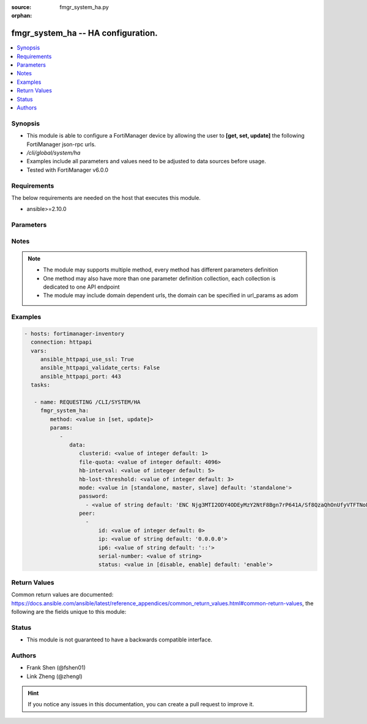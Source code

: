:source: fmgr_system_ha.py

:orphan:

.. _fmgr_system_ha:

fmgr_system_ha -- HA configuration.
+++++++++++++++++++++++++++++++++++

.. versionadded:: 2.10

.. contents::
   :local:
   :depth: 1


Synopsis
--------

- This module is able to configure a FortiManager device by allowing the user to **[get, set, update]** the following FortiManager json-rpc urls.
- `/cli/global/system/ha`
- Examples include all parameters and values need to be adjusted to data sources before usage.
- Tested with FortiManager v6.0.0


Requirements
------------
The below requirements are needed on the host that executes this module.

- ansible>=2.10.0



Parameters
----------

.. raw:: html

 <ul>
 <li><span class="li-head">parameters for method: [get]</span> - HA configuration.</li>
 <ul class="ul-self">
 </ul>
 <li><span class="li-head">parameters for method: [set, update]</span> - HA configuration.</li>
 <ul class="ul-self">
 <li><span class="li-head">data</span> - No description for the parameter <span class="li-normal">type: dict</span> <ul class="ul-self">
 <li><span class="li-head">clusterid</span> - Cluster ID range (1 - 64). <span class="li-normal">type: int</span>  <span class="li-normal">default: 1</span> </li>
 <li><span class="li-head">file-quota</span> - File quota in MB (2048 - 20480). <span class="li-normal">type: int</span>  <span class="li-normal">default: 4096</span> </li>
 <li><span class="li-head">hb-interval</span> - Heartbeat interval (1 - 255). <span class="li-normal">type: int</span>  <span class="li-normal">default: 5</span> </li>
 <li><span class="li-head">hb-lost-threshold</span> - Heartbeat lost threshold (1 - 255). <span class="li-normal">type: int</span>  <span class="li-normal">default: 3</span> </li>
 <li><span class="li-head">mode</span> - Mode. <span class="li-normal">type: str</span>  <span class="li-normal">choices: [standalone, master, slave]</span>  <span class="li-normal">default: standalone</span> </li>
 <li><span class="li-head">password</span> - No description for the parameter <span class="li-normal">type: array</span> <ul class="ul-self">
 <li><span class="li-head">{no-name}</span> - No description for the parameter <span class="li-normal">type: str</span>  <span class="li-normal">default: ENC Njg3MTI2ODY4ODEyMzY2NtF8Bgn7rP641A/Sf8QzaQhOnUfyVTFTNoFxfoZ5gzjrvXiDpQmIecJchwHMf6cMUMYR/EPxGUXBEohaVdi4YNK74+fWHu9m1Hd8UTU4tZ9UtBelMIOQUT1HMDGLFwqwKg/NXibio9aMJDW6WYPLMYpBnPng</span> </li>
 </ul>
 <li><span class="li-head">peer</span> - No description for the parameter <span class="li-normal">type: array</span> <ul class="ul-self">
 <li><span class="li-head">id</span> - Id. <span class="li-normal">type: int</span>  <span class="li-normal">default: 0</span> </li>
 <li><span class="li-head">ip</span> - IP address of peer. <span class="li-normal">type: str</span>  <span class="li-normal">default: 0.0.0.0</span> </li>
 <li><span class="li-head">ip6</span> - IP address (V6) of peer. <span class="li-normal">type: str</span>  <span class="li-normal">default: ::</span> </li>
 <li><span class="li-head">serial-number</span> - Serial number of peer. <span class="li-normal">type: str</span> </li>
 <li><span class="li-head">status</span> - Peer admin status. <span class="li-normal">type: str</span>  <span class="li-normal">choices: [disable, enable]</span>  <span class="li-normal">default: enable</span> </li>
 </ul>
 </ul>
 </ul>
 </ul>






Notes
-----
.. note::

   - The module may supports multiple method, every method has different parameters definition

   - One method may also have more than one parameter definition collection, each collection is dedicated to one API endpoint

   - The module may include domain dependent urls, the domain can be specified in url_params as adom

Examples
--------

.. code-block:: yaml+jinja

 - hosts: fortimanager-inventory
   connection: httpapi
   vars:
      ansible_httpapi_use_ssl: True
      ansible_httpapi_validate_certs: False
      ansible_httpapi_port: 443
   tasks:

    - name: REQUESTING /CLI/SYSTEM/HA
      fmgr_system_ha:
         method: <value in [set, update]>
         params:
            -
               data:
                  clusterid: <value of integer default: 1>
                  file-quota: <value of integer default: 4096>
                  hb-interval: <value of integer default: 5>
                  hb-lost-threshold: <value of integer default: 3>
                  mode: <value in [standalone, master, slave] default: 'standalone'>
                  password:
                    - <value of string default: 'ENC Njg3MTI2ODY4ODEyMzY2NtF8Bgn7rP641A/Sf8QzaQhOnUfyVTFTNoFxfoZ5gzjrvXiDpQmI...'>
                  peer:
                    -
                        id: <value of integer default: 0>
                        ip: <value of string default: '0.0.0.0'>
                        ip6: <value of string default: '::'>
                        serial-number: <value of string>
                        status: <value in [disable, enable] default: 'enable'>



Return Values
-------------


Common return values are documented: https://docs.ansible.com/ansible/latest/reference_appendices/common_return_values.html#common-return-values, the following are the fields unique to this module:


.. raw:: html

 <ul>
 <li><span class="li-return"> return values for method: [get]</span> </li>
 <ul class="ul-self">
 <li><span class="li-return">data</span>
 - No description for the parameter <span class="li-normal">type: dict</span> <ul class="ul-self">
 <li> <span class="li-return"> clusterid </span> - Cluster ID range (1 - 64). <span class="li-normal">type: int</span>  <span class="li-normal">example: 1</span>  </li>
 <li> <span class="li-return"> file-quota </span> - File quota in MB (2048 - 20480). <span class="li-normal">type: int</span>  <span class="li-normal">example: 4096</span>  </li>
 <li> <span class="li-return"> hb-interval </span> - Heartbeat interval (1 - 255). <span class="li-normal">type: int</span>  <span class="li-normal">example: 5</span>  </li>
 <li> <span class="li-return"> hb-lost-threshold </span> - Heartbeat lost threshold (1 - 255). <span class="li-normal">type: int</span>  <span class="li-normal">example: 3</span>  </li>
 <li> <span class="li-return"> mode </span> - Mode. <span class="li-normal">type: str</span>  <span class="li-normal">example: standalone</span>  </li>
 <li> <span class="li-return"> password </span> - No description for the parameter <span class="li-normal">type: array</span> <ul class="ul-self">
 <li><span class="li-return">{no-name}</span> - No description for the parameter <span class="li-normal">type: str</span>  <span class="li-normal">example: ENC Njg3MTI2ODY4ODEyMzY2NtF8Bgn7rP641A/Sf8QzaQhOnUfyVTFTNoFxfoZ5gzjrvXiDpQmIecJchwHMf6cMUMYR/EPxGUXBEohaVdi4YNK74+fWHu9m1Hd8UTU4tZ9UtBelMIOQUT1HMDGLFwqwKg/NXibio9aMJDW6WYPLMYpBnPng</span>  </li>
 </ul>
 <li> <span class="li-return"> peer </span> - No description for the parameter <span class="li-normal">type: array</span> <ul class="ul-self">
 <li> <span class="li-return"> id </span> - Id. <span class="li-normal">type: int</span>  <span class="li-normal">example: 0</span>  </li>
 <li> <span class="li-return"> ip </span> - IP address of peer. <span class="li-normal">type: str</span>  <span class="li-normal">example: 0.0.0.0</span>  </li>
 <li> <span class="li-return"> ip6 </span> - IP address (V6) of peer. <span class="li-normal">type: str</span>  <span class="li-normal">example: ::</span>  </li>
 <li> <span class="li-return"> serial-number </span> - Serial number of peer. <span class="li-normal">type: str</span>  </li>
 <li> <span class="li-return"> status </span> - Peer admin status. <span class="li-normal">type: str</span>  <span class="li-normal">example: enable</span>  </li>
 </ul>
 </ul>
 <li><span class="li-return">status</span>
 - No description for the parameter <span class="li-normal">type: dict</span> <ul class="ul-self">
 <li> <span class="li-return"> code </span> - No description for the parameter <span class="li-normal">type: int</span>  </li>
 <li> <span class="li-return"> message </span> - No description for the parameter <span class="li-normal">type: str</span>  </li>
 </ul>
 <li><span class="li-return">url</span>
 - No description for the parameter <span class="li-normal">type: str</span>  <span class="li-normal">example: /cli/global/system/ha</span>  </li>
 </ul>
 <li><span class="li-return"> return values for method: [set, update]</span> </li>
 <ul class="ul-self">
 <li><span class="li-return">status</span>
 - No description for the parameter <span class="li-normal">type: dict</span> <ul class="ul-self">
 <li> <span class="li-return"> code </span> - No description for the parameter <span class="li-normal">type: int</span>  </li>
 <li> <span class="li-return"> message </span> - No description for the parameter <span class="li-normal">type: str</span>  </li>
 </ul>
 <li><span class="li-return">url</span>
 - No description for the parameter <span class="li-normal">type: str</span>  <span class="li-normal">example: /cli/global/system/ha</span>  </li>
 </ul>
 </ul>





Status
------

- This module is not guaranteed to have a backwards compatible interface.


Authors
-------

- Frank Shen (@fshen01)
- Link Zheng (@zhengl)


.. hint::

    If you notice any issues in this documentation, you can create a pull request to improve it.



